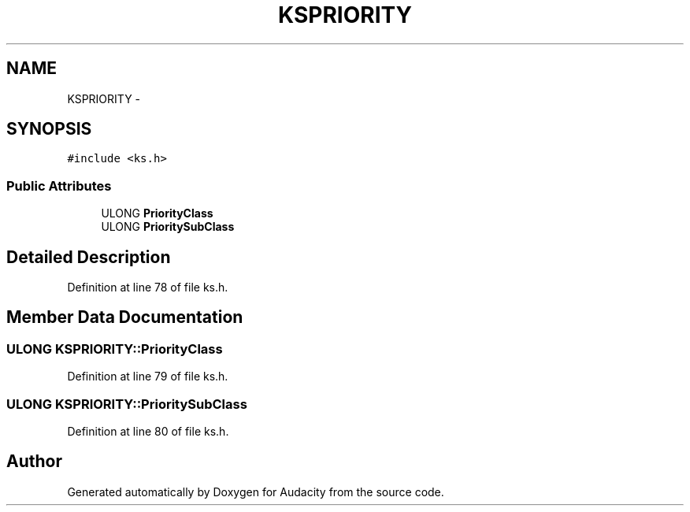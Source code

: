 .TH "KSPRIORITY" 3 "Thu Apr 28 2016" "Audacity" \" -*- nroff -*-
.ad l
.nh
.SH NAME
KSPRIORITY \- 
.SH SYNOPSIS
.br
.PP
.PP
\fC#include <ks\&.h>\fP
.SS "Public Attributes"

.in +1c
.ti -1c
.RI "ULONG \fBPriorityClass\fP"
.br
.ti -1c
.RI "ULONG \fBPrioritySubClass\fP"
.br
.in -1c
.SH "Detailed Description"
.PP 
Definition at line 78 of file ks\&.h\&.
.SH "Member Data Documentation"
.PP 
.SS "ULONG KSPRIORITY::PriorityClass"

.PP
Definition at line 79 of file ks\&.h\&.
.SS "ULONG KSPRIORITY::PrioritySubClass"

.PP
Definition at line 80 of file ks\&.h\&.

.SH "Author"
.PP 
Generated automatically by Doxygen for Audacity from the source code\&.
